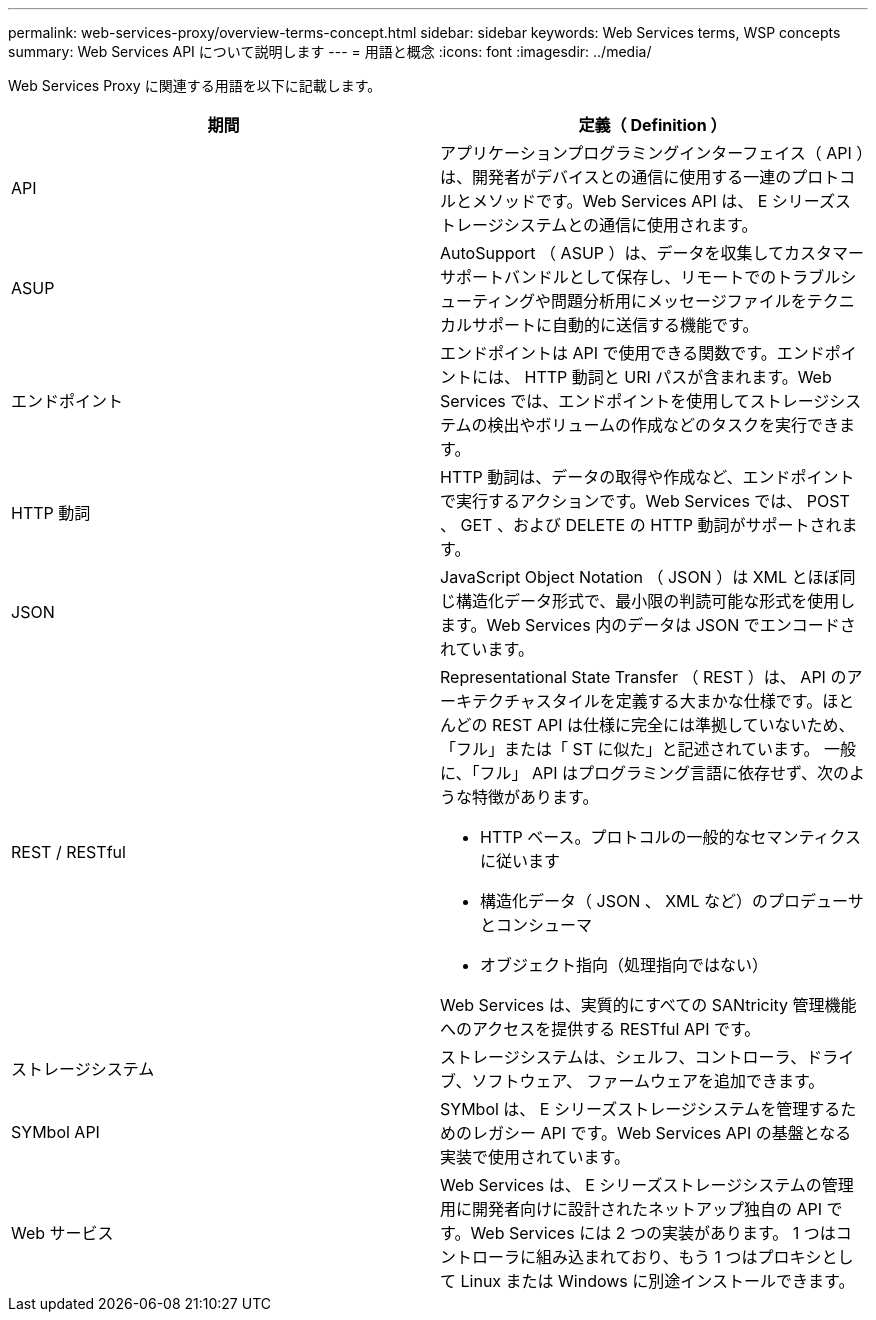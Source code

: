 ---
permalink: web-services-proxy/overview-terms-concept.html 
sidebar: sidebar 
keywords: Web Services terms, WSP concepts 
summary: Web Services API について説明します 
---
= 用語と概念
:icons: font
:imagesdir: ../media/


[role="lead"]
Web Services Proxy に関連する用語を以下に記載します。

|===
| 期間 | 定義（ Definition ） 


 a| 
API
 a| 
アプリケーションプログラミングインターフェイス（ API ）は、開発者がデバイスとの通信に使用する一連のプロトコルとメソッドです。Web Services API は、 E シリーズストレージシステムとの通信に使用されます。



 a| 
ASUP
 a| 
AutoSupport （ ASUP ）は、データを収集してカスタマーサポートバンドルとして保存し、リモートでのトラブルシューティングや問題分析用にメッセージファイルをテクニカルサポートに自動的に送信する機能です。



 a| 
エンドポイント
 a| 
エンドポイントは API で使用できる関数です。エンドポイントには、 HTTP 動詞と URI パスが含まれます。Web Services では、エンドポイントを使用してストレージシステムの検出やボリュームの作成などのタスクを実行できます。



 a| 
HTTP 動詞
 a| 
HTTP 動詞は、データの取得や作成など、エンドポイントで実行するアクションです。Web Services では、 POST 、 GET 、および DELETE の HTTP 動詞がサポートされます。



 a| 
JSON
 a| 
JavaScript Object Notation （ JSON ）は XML とほぼ同じ構造化データ形式で、最小限の判読可能な形式を使用します。Web Services 内のデータは JSON でエンコードされています。



 a| 
REST / RESTful
 a| 
Representational State Transfer （ REST ）は、 API のアーキテクチャスタイルを定義する大まかな仕様です。ほとんどの REST API は仕様に完全には準拠していないため、「フル」または「 ST に似た」と記述されています。 一般に、「フル」 API はプログラミング言語に依存せず、次のような特徴があります。

* HTTP ベース。プロトコルの一般的なセマンティクスに従います
* 構造化データ（ JSON 、 XML など）のプロデューサとコンシューマ
* オブジェクト指向（処理指向ではない）


Web Services は、実質的にすべての SANtricity 管理機能へのアクセスを提供する RESTful API です。



 a| 
ストレージシステム
 a| 
ストレージシステムは、シェルフ、コントローラ、ドライブ、ソフトウェア、 ファームウェアを追加できます。



 a| 
SYMbol API
 a| 
SYMbol は、 E シリーズストレージシステムを管理するためのレガシー API です。Web Services API の基盤となる実装で使用されています。



 a| 
Web サービス
 a| 
Web Services は、 E シリーズストレージシステムの管理用に開発者向けに設計されたネットアップ独自の API です。Web Services には 2 つの実装があります。 1 つはコントローラに組み込まれており、もう 1 つはプロキシとして Linux または Windows に別途インストールできます。

|===